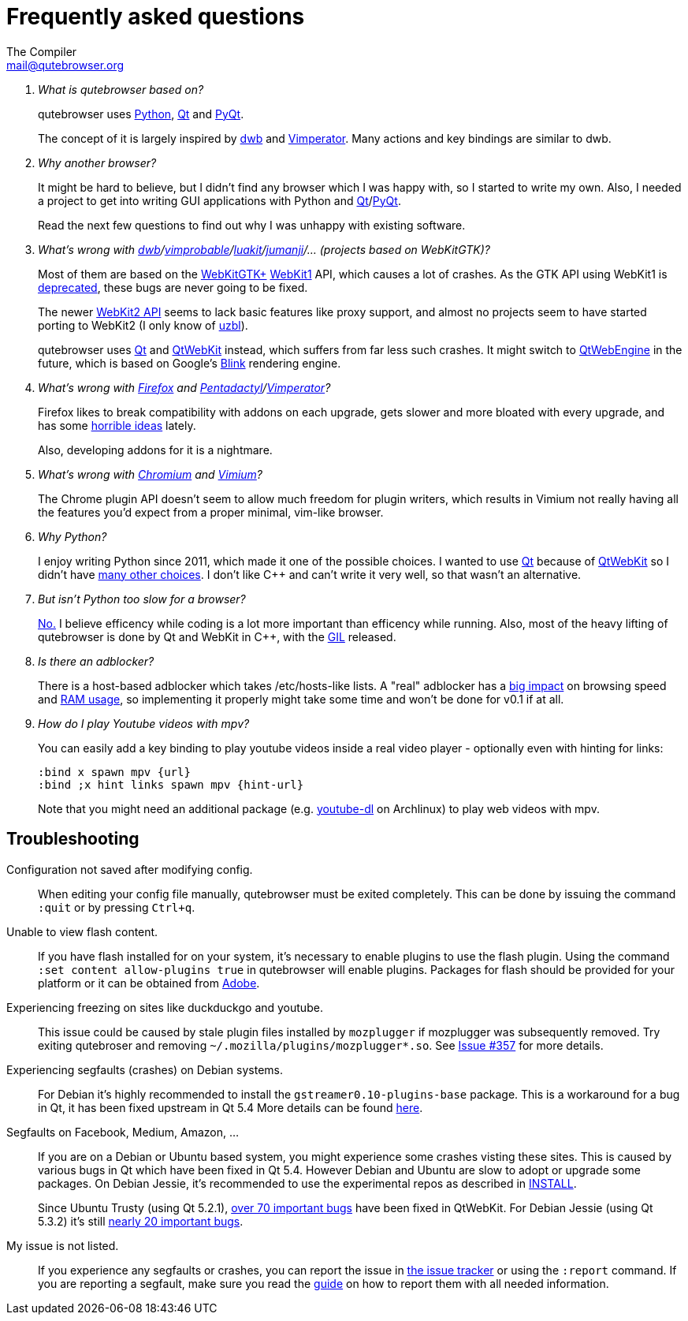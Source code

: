 Frequently asked questions
==========================
The Compiler <mail@qutebrowser.org>

[qanda]
What is qutebrowser based on?::
    qutebrowser uses http://www.python.org/[Python], http://qt.io/[Qt] and
    http://www.riverbankcomputing.com/software/pyqt/intro[PyQt].
+
The concept of it is largely inspired by http://portix.bitbucket.org/dwb/[dwb]
and http://www.vimperator.org/vimperator[Vimperator]. Many actions and
key bindings are similar to dwb.

Why another browser?::
    It might be hard to believe, but I didn't find any browser which I was
    happy with, so I started to write my own. Also, I needed a project to get
    into writing GUI applications with Python and
    link:http://qt.io/[Qt]/link:http://www.riverbankcomputing.com/software/pyqt/intro[PyQt].
+
Read the next few questions to find out why I was unhappy with existing
software.

What's wrong with link:http://portix.bitbucket.org/dwb/[dwb]/link:http://sourceforge.net/projects/vimprobable/[vimprobable]/link:https://mason-larobina.github.io/luakit/[luakit]/link:http://pwmt.org/projects/jumanji/[jumanji]/... (projects based on WebKitGTK)?::
    Most of them are based on the http://webkitgtk.org/[WebKitGTK+]
    http://webkitgtk.org/reference/webkitgtk/stable/index.html[WebKit1] API,
    which causes a lot of crashes. As the GTK API using WebKit1 is
    https://lists.webkit.org/pipermail/webkit-gtk/2014-March/001821.html[deprecated],
    these bugs are never going to be fixed.
+
The newer http://webkitgtk.org/reference/webkit2gtk/stable/index.html[WebKit2
API] seems to lack basic features like proxy support, and almost no projects
seem to have started porting to WebKit2 (I only know of
http://www.uzbl.org/[uzbl]).
+
qutebrowser uses http://qt.io/[Qt] and http://wiki.qt.io/QtWebKit[QtWebKit]
instead, which suffers from far less such crashes. It might switch to
http://wiki.qt.io/QtWebEngine[QtWebEngine] in the future, which is based on
Google's https://en.wikipedia.org/wiki/Blink_(layout_engine)[Blink] rendering
engine.

What's wrong with https://www.mozilla.org/en-US/firefox/new/[Firefox] and link:http://5digits.org/pentadactyl/[Pentadactyl]/link:http://www.vimperator.org/vimperator[Vimperator]?::
    Firefox likes to break compatibility with addons on each upgrade, gets
    slower and more bloated with every upgrade, and has some
    https://blog.mozilla.org/advancingcontent/2014/02/11/publisher-transformation-with-users-at-the-center/[horrible
    ideas] lately.
+
Also, developing addons for it is a nightmare.

What's wrong with http://www.chromium.org/Home[Chromium] and https://vimium.github.io/[Vimium]?::
    The Chrome plugin API doesn't seem to allow much freedom for plugin
    writers, which results in Vimium not really having all the features you'd
    expect from a proper minimal, vim-like browser.

Why Python?::
    I enjoy writing Python since 2011, which made it one of the possible
    choices. I wanted to use http://qt.io/[Qt] because of
    http://wiki.qt.io/QtWebKit[QtWebKit] so I didn't have
    http://wiki.qt.io/Category:LanguageBindings[many other choices]. I don't
    like C++ and can't write it very well, so that wasn't an alternative.

But isn't Python too slow for a browser?::
    http://www.infoworld.com/d/application-development/van-rossum-python-not-too-slow-188715[No.]
    I believe efficency while coding is a lot more important than efficency
    while running. Also, most of the heavy lifting of qutebrowser is done by Qt
    and WebKit in C++, with the
    https://wiki.python.org/moin/GlobalInterpreterLock[GIL] released.

Is there an adblocker?::
    There is a host-based adblocker which takes /etc/hosts-like lists. A "real"
    adblocker has a
    http://www.reddit.com/r/programming/comments/25j41u/adblock_pluss_effect_on_firefoxs_memory_usage/chhpomw[big
    impact] on browsing speed and
    https://blog.mozilla.org/nnethercote/2014/05/14/adblock-pluss-effect-on-firefoxs-memory-usage/[RAM
    usage], so implementing it properly might take some time and won't be done
    for v0.1 if at all.

How do I play Youtube videos with mpv?::
    You can easily add a key binding to play youtube videos inside a real video
    player - optionally even with hinting for links:
+
----
:bind x spawn mpv {url}
:bind ;x hint links spawn mpv {hint-url}
----
+
Note that you might need an additional package (e.g.
https://www.archlinux.org/packages/community/any/youtube-dl/[youtube-dl] on
Archlinux) to play web videos with mpv.

== Troubleshooting

Configuration not saved after modifying config.::
    When editing your config file manually, qutebrowser must be exited completely.
    This can be done by issuing the command `:quit` or by pressing `Ctrl+q`.

Unable to view flash content.::
    If you have flash installed for on your system, it's necessary to enable plugins
    to use the flash plugin. Using the command `:set content allow-plugins true`
    in qutebrowser will enable plugins. Packages for flash should
    be provided for your platform or it can be obtained from
    http://get.adobe.com/flashplayer/[Adobe].

Experiencing freezing on sites like duckduckgo and youtube.::
    This issue could be caused by stale plugin files installed by `mozplugger`
    if mozplugger was subsequently removed.
    Try exiting qutebroser and removing `~/.mozilla/plugins/mozplugger*.so`.
    See https://github.com/The-Compiler/qutebrowser/issues/357[Issue #357]
    for more details.

Experiencing segfaults (crashes) on Debian systems.::
    For Debian it's highly recommended to install the `gstreamer0.10-plugins-base` package.
    This is a workaround for a bug in Qt, it has been fixed upstream in Qt 5.4
    More details can be found
    https://bugs.webkit.org/show_bug.cgi?id=119951[here].

Segfaults on Facebook, Medium, Amazon, ...::
    If you are on a Debian or Ubuntu based system, you might experience some crashes
    visting these sites. This is caused by various bugs in Qt which have been
    fixed in Qt 5.4. However Debian and Ubuntu are slow to adopt or upgrade
    some packages. On Debian Jessie, it's recommended to use the experimental
    repos as described in https://github.com/The-Compiler/qutebrowser/blob/master/INSTALL.asciidoc#on-debian--ubuntu[INSTALL].
+
Since Ubuntu Trusty (using Qt 5.2.1),
https://bugreports.qt.io/browse/QTBUG-42417?jql=component%20%3D%20WebKit%20and%20resolution%20%3D%20Done%20and%20fixVersion%20in%20(5.3.0%2C%20%225.3.0%20Alpha%22%2C%20%225.3.0%20Beta1%22%2C%20%225.3.0%20RC1%22%2C%205.3.1%2C%205.3.2%2C%205.4.0%2C%20%225.4.0%20Alpha%22%2C%20%225.4.0%20Beta%22%2C%20%225.4.0%20RC%22)%20and%20priority%20in%20(%22P2%3A%20Important%22%2C%20%22P1%3A%20Critical%22%2C%20%22P0%3A%20Blocker%22)[over
70 important bugs] have been fixed in QtWebKit. For Debian Jessie (using Qt 5.3.2)
it's still
https://bugreports.qt.io/browse/QTBUG-42417?jql=component%20%3D%20WebKit%20and%20resolution%20%3D%20Done%20and%20fixVersion%20in%20(5.4.0%2C%20%225.4.0%20Alpha%22%2C%20%225.4.0%20Beta%22%2C%20%225.4.0%20RC%22)%20and%20priority%20in%20(%22P2%3A%20Important%22%2C%20%22P1%3A%20Critical%22%2C%20%22P0%3A%20Blocker%22)[nearly
20 important bugs].

My issue is not listed.::
    If you experience any segfaults or crashes, you can report the issue in
    https://github.com/The-Compiler/qutebrowser/issues[the issue tracker] or
    using the `:report` command.
    If you are reporting a segfault, make sure you read the
    https://github.com/The-Compiler/qutebrowser/blob/master/doc/stacktrace.asciidoc[guide]
    on how to report them with all needed information.
